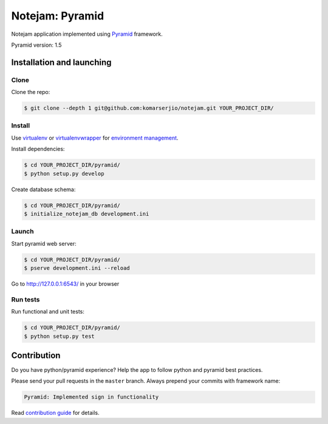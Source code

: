 ****************
Notejam: Pyramid
****************

Notejam application implemented using `Pyramid <http://www.pylonsproject.org/>`_ framework.

Pyramid version: 1.5

==========================
Installation and launching
==========================

-----
Clone
-----

Clone the repo:

.. code-block:: bash

    $ git clone --depth 1 git@github.com:komarserjio/notejam.git YOUR_PROJECT_DIR/

-------
Install
-------

Use `virtualenv <http://www.virtualenv.org>`_ or `virtualenvwrapper <http://virtualenvwrapper.readthedocs.org/>`_
for `environment management <http://docs.python-guide.org/en/latest/dev/virtualenvs/>`_.

Install dependencies:

.. code-block:: bash

    $ cd YOUR_PROJECT_DIR/pyramid/
    $ python setup.py develop

Create database schema:

.. code-block:: bash

    $ cd YOUR_PROJECT_DIR/pyramid/
    $ initialize_notejam_db development.ini

------
Launch
------

Start pyramid web server:

.. code-block:: bash

    $ cd YOUR_PROJECT_DIR/pyramid/
    $ pserve development.ini --reload

Go to http://127.0.0.1:6543/ in your browser

---------
Run tests
---------

Run functional and unit tests:

.. code-block:: bash

    $ cd YOUR_PROJECT_DIR/pyramid/
    $ python setup.py test

============
Contribution
============

Do you have python/pyramid experience? Help the app to follow python and pyramid best practices.

Please send your pull requests in the ``master`` branch.
Always prepend your commits with framework name:

.. code-block:: bash

    Pyramid: Implemented sign in functionality

Read `contribution guide <https://github.com/komarserjio/notejam/blob/master/contribute.rst>`_ for details.
